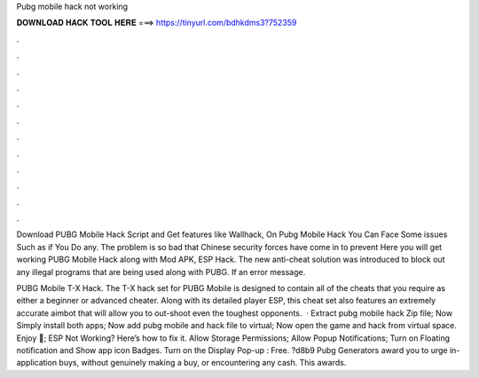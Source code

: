 Pubg mobile hack not working



𝐃𝐎𝐖𝐍𝐋𝐎𝐀𝐃 𝐇𝐀𝐂𝐊 𝐓𝐎𝐎𝐋 𝐇𝐄𝐑𝐄 ===> https://tinyurl.com/bdhkdms3?752359



.



.



.



.



.



.



.



.



.



.



.



.

Download PUBG Mobile Hack Script and Get features like Wallhack, On Pubg Mobile Hack You Can Face Some issues Such as if You Do any. The problem is so bad that Chinese security forces have come in to prevent Here you will get working PUBG Mobile Hack along with Mod APK, ESP Hack. The new anti-cheat solution was introduced to block out any illegal programs that are being used along with PUBG. If an error message.

PUBG Mobile T-X Hack. The T-X hack set for PUBG Mobile is designed to contain all of the cheats that you require as either a beginner or advanced cheater. Along with its detailed player ESP, this cheat set also features an extremely accurate aimbot that will allow you to out-shoot even the toughest opponents.  · Extract pubg mobile hack Zip file; Now Simply install both apps; Now add pubg mobile and hack file to virtual; Now open the game and hack from virtual space. Enjoy 🙂; ESP Not Working? Here’s how to fix it. Allow Storage Permissions; Allow Popup Notifications; Turn on Floating notification and Show app icon Badges. Turn on the Display Pop-up : Free. ?d8b9 Pubg Generators award you to urge in-application buys, without genuinely making a buy, or encountering any cash. This awards.
